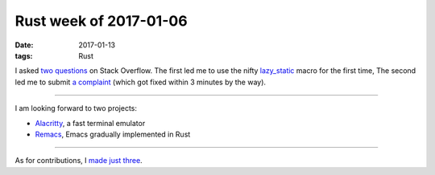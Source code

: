 Rust week of 2017-01-06
=======================

:date: 2017-01-13
:tags: Rust


I asked two__ questions__ on Stack Overflow.
The first led me to use the nifty `lazy_static`__ macro for the first time,
The second led me to submit `a complaint`__
(which got fixed within 3 minutes by the way).

----

I am looking forward to two projects:

- Alacritty__, a fast terminal emulator
- Remacs__, Emacs gradually implemented in Rust

----

As for contributions, I made__ just__ three__.


__ http://stackoverflow.com/q/41551036/321731
__ http://stackoverflow.com/q/41614923/321731
__ https://docs.rs/lazy_static
__ https://github.com/sfackler/hyper-native-tls/issues/1

__ http://blog.jwilm.io/announcing-alacritty
__ https://github.com/Wilfred/remacs

__ https://github.com/rust-lang-nursery/lazy-static.rs/pull/57
__ https://github.com/sfackler/hyper-openssl/pull/2
__ https://github.com/hyperium/hyper/pull/997
